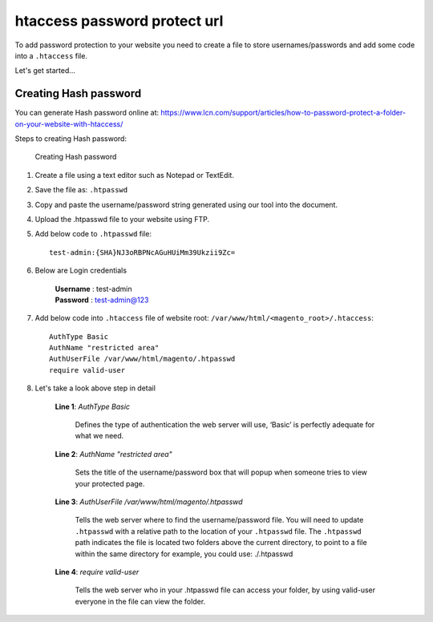 htaccess password protect url
=============================
To add password protection to your website you need to create a file to store usernames/passwords and add some code into a ``.htaccess`` file.

Let's get started…

Creating Hash password
-----------------------

You can generate Hash password online at: https://www.lcn.com/support/articles/how-to-password-protect-a-folder-on-your-website-with-htaccess/


Steps to creating Hash password:

    .. figure:: images/hash-password.png
        :align: center
        :alt: Creating Hash password

        Creating Hash password

#. Create a file using a text editor such as Notepad or TextEdit.

#. Save the file as: ``.htpasswd``

#. Copy and paste the username/password string generated using our tool into the document.

#. Upload the .htpasswd file to your website using FTP.

#. Add below code to ``.htpasswd`` file::

    test-admin:{SHA}NJ3oRBPNcAGuHUiMm39Ukzii9Zc=

#. Below are Login credentials
    
    | **Username** : test-admin
    | **Password** : test-admin@123

#. Add below code into ``.htaccess`` file of website root: ``/var/www/html/<magento_root>/.htaccess``::

    AuthType Basic
    AuthName "restricted area"
    AuthUserFile /var/www/html/magento/.htpasswd
    require valid-user

#. Let's take a look above step in detail

    **Line 1**:
    *AuthType Basic*

        Defines the type of authentication the web server will use, ‘Basic’ is perfectly adequate for what we need.

    **Line 2**:
    *AuthName "restricted area"*

        Sets the title of the username/password box that will popup when someone tries to view your protected page.

    **Line 3**:
    *AuthUserFile /var/www/html/magento/.htpasswd*

        Tells the web server where to find the username/password file. 
        You will need to update ``.htpasswd`` with a relative path to the location of your ``.htpasswd`` file.
        The ``.htpasswd`` path indicates the file is located two folders above the current directory, to point to a file within the same directory for example, you could use: ./.htpasswd

    **Line 4**:
    *require valid-user*
    
        Tells the web server who in your .htpasswd file can access your folder, by using valid-user everyone in the file can view the folder.